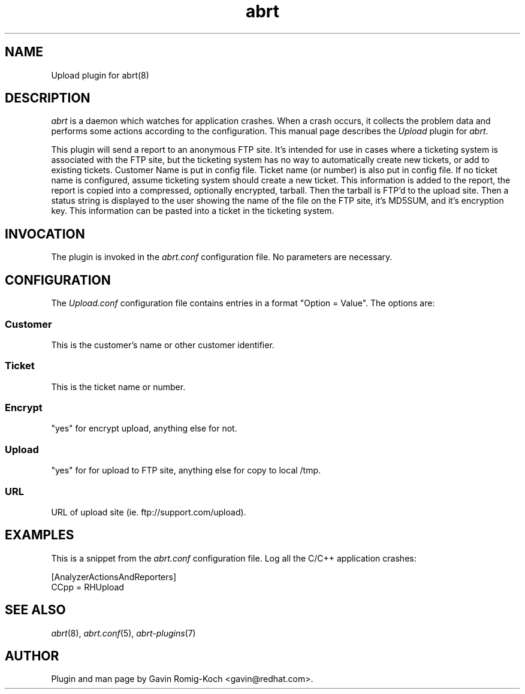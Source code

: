.TH abrt "7" "9 July 2009" ""
.SH NAME
Upload plugin for abrt(8)
.SH DESCRIPTION
.P
.I abrt
is a daemon which watches for application crashes. When a crash occurs,
it collects the problem data and performs some actions according to
the configuration. This manual page describes the \fIUpload\fP plugin
for \fIabrt\fP.
.P
This plugin will send a report to an anonymous FTP site.  It's intended
for use in cases where a ticketing system is associated with the FTP site,
but the ticketing system has no way to automatically create new tickets,
or add to existing tickets.  Customer Name is put in config file.
Ticket name (or number) is also put in config file.  If no ticket
name is configured, assume ticketing system should create a new ticket.
This information is added to the report, the report is copied into a
compressed, optionally encrypted, tarball.  Then the tarball is FTP'd
to the upload site.  Then a status string is displayed to the user
showing the name of the file on the FTP site, it's MD5SUM, and
it's encryption key.  This information can be pasted into a ticket
in the ticketing system.
.SH INVOCATION
The plugin is invoked in the \fIabrt.conf\fP configuration file.
No parameters are necessary.
.SH CONFIGURATION
The \fIUpload.conf\fP configuration file contains
entries in a format "Option = Value". The options are:
.SS Customer
This is the customer's name or other customer identifier.
.SS Ticket
This is the ticket name or number.
.SS Encrypt
"yes" for encrypt upload, anything else for not.
.SS Upload
"yes" for for upload to FTP site, anything else for copy to local /tmp.
.SS URL
URL of upload site (ie. ftp://support.com/upload).
.SH EXAMPLES
.P
This is a snippet from the \fIabrt.conf\fP configuration file.
Log all the C/C++ application crashes:
.P
[AnalyzerActionsAndReporters]
.br
CCpp = RHUpload
.SH "SEE ALSO"
.IR abrt (8),
.IR abrt.conf (5),
.IR abrt-plugins (7)
.SH AUTHOR
Plugin and man page by Gavin Romig-Koch <gavin@redhat.com>.


